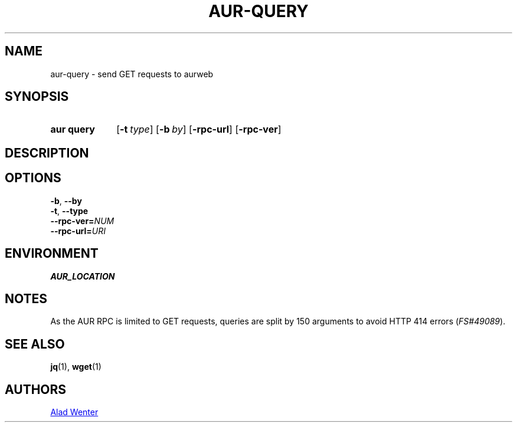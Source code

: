 .TH AUR-QUERY 1 2019-01-24 AURUTILS
.SH NAME
aur\-query \- send GET requests to aurweb

.SH SYNOPSIS
.SY "aur query"
.OP \-t type
.OP \-b by
.OP \-rpc\-url
.OP \-rpc\-ver
.YS

.SH DESCRIPTION

.SH OPTIONS
.TP
.BR \-b ", " \-\-by

.TP
.BR \-t ", " \-\-type

.TP
.BI \-\-rpc\-ver= NUM

.TP
.BI \-\-rpc\-url= URI

.SH ENVIRONMENT
.TP
.B AUR_LOCATION

.SH NOTES
As the AUR RPC is limited to GET requests, queries are split by 150
arguments to avoid HTTP 414 errors (\fIFS#49089\fR).

.SH SEE ALSO
.BR jq (1),
.BR wget (1)

.SH AUTHORS
.MT https://github.com/AladW
Alad Wenter
.ME

.\" vim: set textwidth=72:
